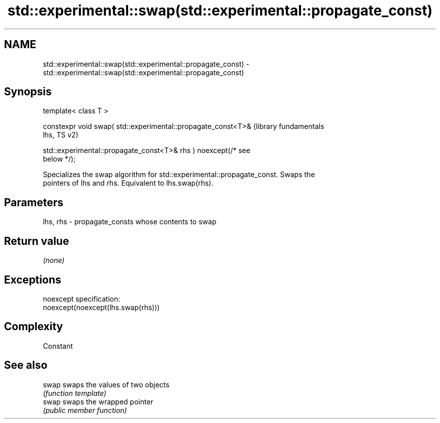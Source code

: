 .TH std::experimental::swap(std::experimental::propagate_const) 3 "2019.08.27" "http://cppreference.com" "C++ Standard Libary"
.SH NAME
std::experimental::swap(std::experimental::propagate_const) \- std::experimental::swap(std::experimental::propagate_const)

.SH Synopsis
   template< class T >

   constexpr void swap( std::experimental::propagate_const<T>&    (library fundamentals
   lhs,                                                           TS v2)

   std::experimental::propagate_const<T>& rhs ) noexcept(/* see
   below */);

   Specializes the swap algorithm for std::experimental::propagate_const. Swaps the
   pointers of lhs and rhs. Equivalent to lhs.swap(rhs).

.SH Parameters

   lhs, rhs - propagate_consts whose contents to swap

.SH Return value

   \fI(none)\fP

.SH Exceptions

   noexcept specification:
   noexcept(noexcept(lhs.swap(rhs)))

.SH Complexity

   Constant

.SH See also

   swap swaps the values of two objects
        \fI(function template)\fP
   swap swaps the wrapped pointer
        \fI(public member function)\fP
